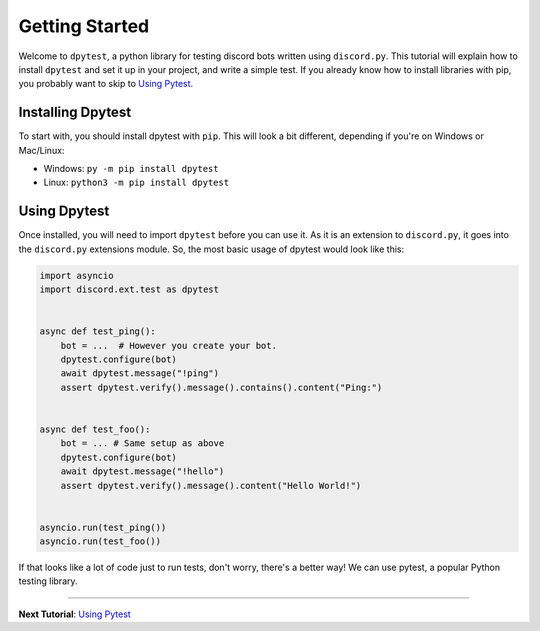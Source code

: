 
Getting Started
===============

Welcome to ``dpytest``, a python library for testing discord bots written using ``discord.py``. This tutorial
will explain how to install ``dpytest`` and set it up in your project, and write a simple test. If you already
know how to install libraries with pip, you probably want to skip to `Using Pytest`_.

Installing Dpytest
------------------

To start with, you should install dpytest with ``pip``. This will look a bit different, depending if you're
on Windows or Mac/Linux:

- Windows: ``py -m pip install dpytest``
- Linux: ``python3 -m pip install dpytest``

Using Dpytest
-------------

Once installed, you will need to import ``dpytest`` before you can use it. As it is an extension to ``discord.py``,
it goes into the ``discord.py`` extensions module. So, the most basic usage of dpytest would look like this:

.. code:: python

    import asyncio
    import discord.ext.test as dpytest


    async def test_ping():
        bot = ...  # However you create your bot.
        dpytest.configure(bot)
        await dpytest.message("!ping")
        assert dpytest.verify().message().contains().content("Ping:")


    async def test_foo():
        bot = ... # Same setup as above
        dpytest.configure(bot)
        await dpytest.message("!hello")
        assert dpytest.verify().message().content("Hello World!")


    asyncio.run(test_ping())
    asyncio.run(test_foo())

If that looks like a lot of code just to run tests, don't worry, there's a better way! We can use pytest,
a popular Python testing library.

--------------------

**Next Tutorial**: `Using Pytest`_

.. _Using Pytest: ./using_pytest.html
